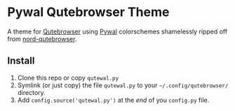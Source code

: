 * Pywal Qutebrowser Theme
  :PROPERTIES:
  :CUSTOM_ID: pywal-qutebrowser-theme
  :END:

A theme for [[https://qutebrowser.org][Qutebrowser]] using
[[https://github.com/dylanaraps/pywal][Pywal]] colorschemes shamelessly
ripped off from
[[https://github.com/Linuus/nord-qutebrowser/blob/master/nord-qutebrowser.py][nord-qutebrowser]].

** Install
   :PROPERTIES:
   :CUSTOM_ID: install
   :END:

1. Clone this repo or copy =qutewal.py=
2. Symlink (or just copy) the file =qutewal.py= to your
   =~/.config/qutebrowser/= directory.
3. Add =config.source('qutewal.py')= at the /end/ of you =config.py=
   file.

[[./screenshots/2018-12-12-084533_1920x1080_scrot.png]]
[[./screenshots/2018-12-12-084505_1920x1080_scrot.png]]
[[./screenshots/2018-12-12-084618_1920x1080_scrot.png]]
[[./screenshots/2018-12-12-084731_1920x1080_scrot.png]]
[[./screenshots/2018-12-12-084809_1920x1080_scrot.png]]
